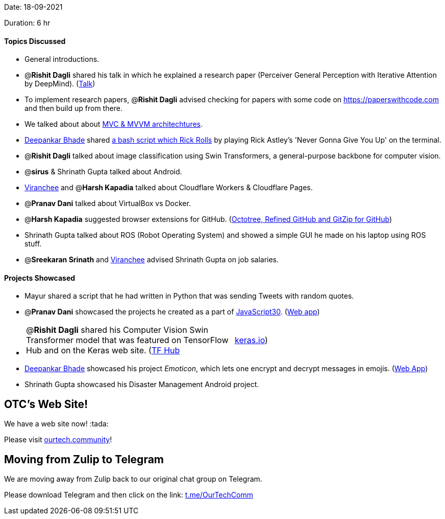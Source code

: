 Date: 18-09-2021

Duration: 6 hr 

==== Topics Discussed

* General introductions.
* @*Rishit Dagli* shared his talk in which he explained a research paper (Perceiver General Perception with Iterative Attention by DeepMind). (https://www.youtube.com/watch?v=Ur0HHfQzg78[Talk])
* To implement research papers, @*Rishit Dagli* advised checking for papers with some code on https://paperswithcode.com and then build up from there.
* We talked about about https://www.guru99.com/mvc-vs-mvvm.html[MVC & MVVM architechtures].
* https://twitter.com/DeepankarBhade[Deepankar Bhade] shared https://github.com/keroserene/rickrollrc[a bash script which Rick Rolls] by playing Rick Astley's 'Never Gonna Give You Up' on the terminal.
* @*Rishit Dagli* talked about image classification using Swin Transformers, a general-purpose backbone for computer vision.
* @*sirus* & Shrinath Gupta talked about Android.
* https://twitter.com/code_magician[Viranchee] and @*Harsh Kapadia* talked about Cloudflare Workers & Cloudflare Pages.
* @*Pranav Dani* talked about VirtualBox vs Docker.
* @*Harsh Kapadia* suggested browser extensions for GitHub. (https://harshkapadia2.github.io/git_basics/#_browser_extensions_for_github[Octotree, Refined GitHub and GitZip for GitHub])
* Shrinath Gupta talked about ROS (Robot Operating System) and showed a simple GUI he made on his laptop using ROS stuff.
* @*Sreekaran Srinath* and https://twitter.com/code_magician[Viranchee] advised Shrinath Gupta on job salaries.



==== Projects Showcased

* Mayur shared a script that he had written in Python that was sending Tweets with random quotes.
* @*Pranav Dani* showcased the projects he created as a part of https://javascript30.com[JavaScript30]. (https://pranavdani.github.io/JS30[Web app])
* {blank}
+
[cols=2*]
|===
| @*Rishit Dagli* shared his Computer Vision Swin Transformer model that was featured on TensorFlow Hub and on the Keras web site. (https://tfhub.dev/rishit-dagli/swin-transformer/1[TF Hub]
| https://keras.io/examples/vision/swin_transformers[keras.io])
|===

* https://twitter.com/DeepankarBhade[Deepankar Bhade] showcased his project _Emoticon_, which lets one encrypt and decrypt messages in emojis. (https://emoticon.vercel.app[Web App])
* Shrinath Gupta showcased his Disaster Management Android project.



== OTC's Web Site!

We have a web site now! :tada:

Please visit https://ourtech.community[ourtech.community]!



== Moving from Zulip to Telegram

We are moving away from Zulip back to our original chat group on Telegram.

Please download Telegram and then click on the link: https://t.me/OurTechComm[t.me/OurTechComm]


